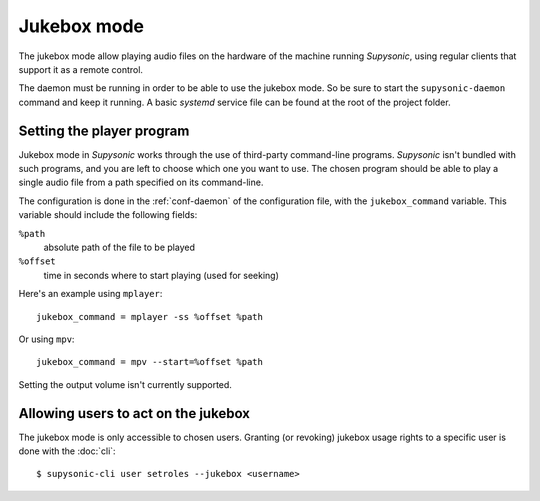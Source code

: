 Jukebox mode
============

The jukebox mode allow playing audio files on the hardware of the machine
running *Supysonic*, using regular clients that support it as a remote control.

The daemon must be running in order to be able to use the jukebox mode. So be
sure to start the ``supysonic-daemon`` command and keep it running. A basic
*systemd* service file can be found at the root of the project folder.

Setting the player program
--------------------------

Jukebox mode in *Supysonic* works through the use of third-party command-line
programs. *Supysonic* isn't bundled with such programs, and you are left to
choose which one you want to use. The chosen program should be able to play a
single audio file from a path specified on its command-line.

The configuration is done in the :ref:`conf-daemon` of the configuration file,
with the ``jukebox_command`` variable. This variable should include the
following fields:

``%path``
   absolute path of the file to be played
``%offset``
   time in seconds where to start playing (used for seeking)

Here's an example using ``mplayer``::

   jukebox_command = mplayer -ss %offset %path

Or using ``mpv``::

   jukebox_command = mpv --start=%offset %path

Setting the output volume isn't currently supported.

Allowing users to act on the jukebox
------------------------------------

The jukebox mode is only accessible to chosen users. Granting (or revoking)
jukebox usage rights to a specific user is done with the :doc:`cli`::

   $ supysonic-cli user setroles --jukebox <username>
